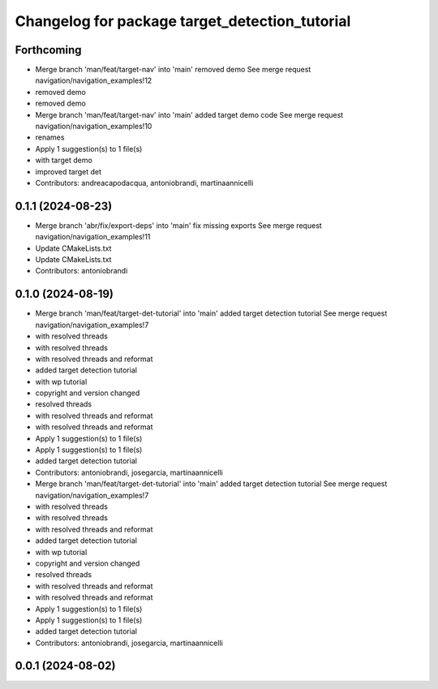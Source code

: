 ^^^^^^^^^^^^^^^^^^^^^^^^^^^^^^^^^^^^^^^^^^^^^^^
Changelog for package target_detection_tutorial
^^^^^^^^^^^^^^^^^^^^^^^^^^^^^^^^^^^^^^^^^^^^^^^

Forthcoming
-----------
* Merge branch 'man/feat/target-nav' into 'main'
  removed demo
  See merge request navigation/navigation_examples!12
* removed demo
* removed demo
* Merge branch 'man/feat/target-nav' into 'main'
  added target demo code
  See merge request navigation/navigation_examples!10
* renames
* Apply 1 suggestion(s) to 1 file(s)
* with target demo
* improved target det
* Contributors: andreacapodacqua, antoniobrandi, martinaannicelli

0.1.1 (2024-08-23)
------------------
* Merge branch 'abr/fix/export-deps' into 'main'
  fix missing exports
  See merge request navigation/navigation_examples!11
* Update CMakeLists.txt
* Update CMakeLists.txt
* Contributors: antoniobrandi

0.1.0 (2024-08-19)
------------------
* Merge branch 'man/feat/target-det-tutorial' into 'main'
  added target detection tutorial
  See merge request navigation/navigation_examples!7
* with resolved threads
* with resolved threads
* with resolved threads and reformat
* added target detection tutorial
* with wp tutorial
* copyright and version changed
* resolved threads
* with resolved threads and reformat
* with resolved threads and reformat
* Apply 1 suggestion(s) to 1 file(s)
* Apply 1 suggestion(s) to 1 file(s)
* added target detection tutorial
* Contributors: antoniobrandi, josegarcia, martinaannicelli

* Merge branch 'man/feat/target-det-tutorial' into 'main'
  added target detection tutorial
  See merge request navigation/navigation_examples!7
* with resolved threads
* with resolved threads
* with resolved threads and reformat
* added target detection tutorial
* with wp tutorial
* copyright and version changed
* resolved threads
* with resolved threads and reformat
* with resolved threads and reformat
* Apply 1 suggestion(s) to 1 file(s)
* Apply 1 suggestion(s) to 1 file(s)
* added target detection tutorial
* Contributors: antoniobrandi, josegarcia, martinaannicelli

0.0.1 (2024-08-02)
------------------
